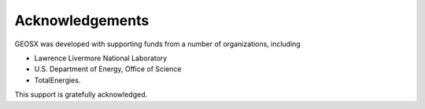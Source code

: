 ###############################################################################
Acknowledgements
###############################################################################

GEOSX was developed with supporting funds from a number of organizations, including

- Lawrence Livermore National Laboratory
- U.S. Department of Energy, Office of Science
- TotalEnergies.

This support is gratefully acknowledged.

